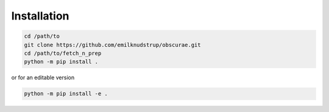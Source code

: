 .. _install:

Installation
============

.. code-block:: bash
        
    cd /path/to
    git clone https://github.com/emilknudstrup/obscurae.git
    cd /path/to/fetch_n_prep
    python -m pip install .

or for an editable version

.. code-block:: bash

    python -m pip install -e .
